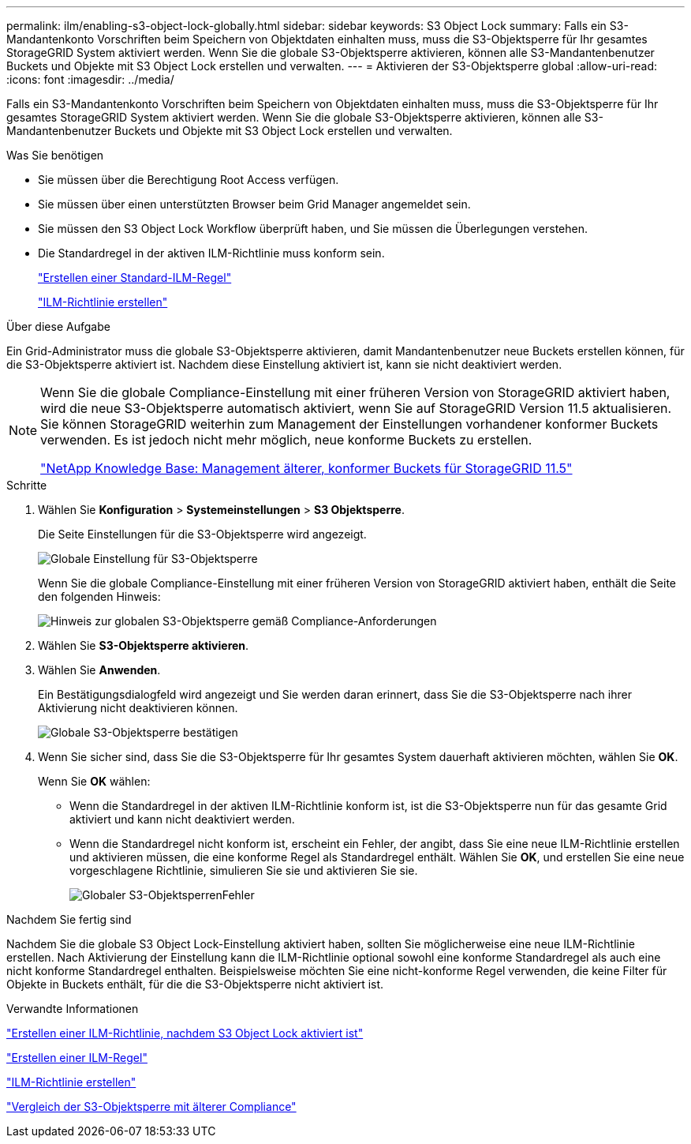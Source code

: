 ---
permalink: ilm/enabling-s3-object-lock-globally.html 
sidebar: sidebar 
keywords: S3 Object Lock 
summary: Falls ein S3-Mandantenkonto Vorschriften beim Speichern von Objektdaten einhalten muss, muss die S3-Objektsperre für Ihr gesamtes StorageGRID System aktiviert werden. Wenn Sie die globale S3-Objektsperre aktivieren, können alle S3-Mandantenbenutzer Buckets und Objekte mit S3 Object Lock erstellen und verwalten. 
---
= Aktivieren der S3-Objektsperre global
:allow-uri-read: 
:icons: font
:imagesdir: ../media/


[role="lead"]
Falls ein S3-Mandantenkonto Vorschriften beim Speichern von Objektdaten einhalten muss, muss die S3-Objektsperre für Ihr gesamtes StorageGRID System aktiviert werden. Wenn Sie die globale S3-Objektsperre aktivieren, können alle S3-Mandantenbenutzer Buckets und Objekte mit S3 Object Lock erstellen und verwalten.

.Was Sie benötigen
* Sie müssen über die Berechtigung Root Access verfügen.
* Sie müssen über einen unterstützten Browser beim Grid Manager angemeldet sein.
* Sie müssen den S3 Object Lock Workflow überprüft haben, und Sie müssen die Überlegungen verstehen.
* Die Standardregel in der aktiven ILM-Richtlinie muss konform sein.
+
link:creating-default-ilm-rule.html["Erstellen einer Standard-ILM-Regel"]

+
link:creating-ilm-policy.html["ILM-Richtlinie erstellen"]



.Über diese Aufgabe
Ein Grid-Administrator muss die globale S3-Objektsperre aktivieren, damit Mandantenbenutzer neue Buckets erstellen können, für die S3-Objektsperre aktiviert ist. Nachdem diese Einstellung aktiviert ist, kann sie nicht deaktiviert werden.

[NOTE]
====
Wenn Sie die globale Compliance-Einstellung mit einer früheren Version von StorageGRID aktiviert haben, wird die neue S3-Objektsperre automatisch aktiviert, wenn Sie auf StorageGRID Version 11.5 aktualisieren. Sie können StorageGRID weiterhin zum Management der Einstellungen vorhandener konformer Buckets verwenden. Es ist jedoch nicht mehr möglich, neue konforme Buckets zu erstellen.

https://kb.netapp.com/Advice_and_Troubleshooting/Hybrid_Cloud_Infrastructure/StorageGRID/How_to_manage_legacy_Compliant_buckets_in_StorageGRID_11.5["NetApp Knowledge Base: Management älterer, konformer Buckets für StorageGRID 11.5"^]

====
.Schritte
. Wählen Sie *Konfiguration* > *Systemeinstellungen* > *S3 Objektsperre*.
+
Die Seite Einstellungen für die S3-Objektsperre wird angezeigt.

+
image::../media/s3_object_lock_global_setting.png[Globale Einstellung für S3-Objektsperre]

+
Wenn Sie die globale Compliance-Einstellung mit einer früheren Version von StorageGRID aktiviert haben, enthält die Seite den folgenden Hinweis:

+
image::../media/s3_object_lock_global_setting_compliant_note.png[Hinweis zur globalen S3-Objektsperre gemäß Compliance-Anforderungen]

. Wählen Sie *S3-Objektsperre aktivieren*.
. Wählen Sie *Anwenden*.
+
Ein Bestätigungsdialogfeld wird angezeigt und Sie werden daran erinnert, dass Sie die S3-Objektsperre nach ihrer Aktivierung nicht deaktivieren können.

+
image::../media/s3_object_lock_global_setting_confirm.png[Globale S3-Objektsperre bestätigen]

. Wenn Sie sicher sind, dass Sie die S3-Objektsperre für Ihr gesamtes System dauerhaft aktivieren möchten, wählen Sie *OK*.
+
Wenn Sie *OK* wählen:

+
** Wenn die Standardregel in der aktiven ILM-Richtlinie konform ist, ist die S3-Objektsperre nun für das gesamte Grid aktiviert und kann nicht deaktiviert werden.
** Wenn die Standardregel nicht konform ist, erscheint ein Fehler, der angibt, dass Sie eine neue ILM-Richtlinie erstellen und aktivieren müssen, die eine konforme Regel als Standardregel enthält. Wählen Sie *OK*, und erstellen Sie eine neue vorgeschlagene Richtlinie, simulieren Sie sie und aktivieren Sie sie.
+
image::../media/s3_object_lock_global_setting_error.gif[Globaler S3-ObjektsperrenFehler]





.Nachdem Sie fertig sind
Nachdem Sie die globale S3 Object Lock-Einstellung aktiviert haben, sollten Sie möglicherweise eine neue ILM-Richtlinie erstellen. Nach Aktivierung der Einstellung kann die ILM-Richtlinie optional sowohl eine konforme Standardregel als auch eine nicht konforme Standardregel enthalten. Beispielsweise möchten Sie eine nicht-konforme Regel verwenden, die keine Filter für Objekte in Buckets enthält, für die die S3-Objektsperre nicht aktiviert ist.

.Verwandte Informationen
link:creating-ilm-policy-after-s3-object-lock-is-enabled.html["Erstellen einer ILM-Richtlinie, nachdem S3 Object Lock aktiviert ist"]

link:creating-ilm-rule.html["Erstellen einer ILM-Regel"]

link:creating-ilm-policy.html["ILM-Richtlinie erstellen"]

link:comparing-s3-object-lock-to-legacy-compliance.html["Vergleich der S3-Objektsperre mit älterer Compliance"]
